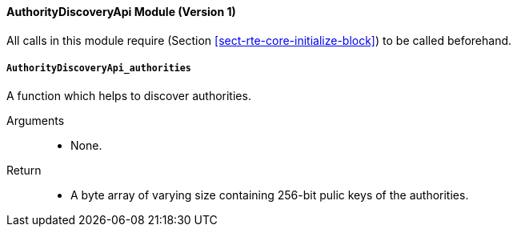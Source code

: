 ==== AuthorityDiscoveryApi Module (Version 1)

All calls in this module require (Section
<<sect-rte-core-initialize-block>>) to be called beforehand.

===== `AuthorityDiscoveryApi_authorities`

A function which helps to discover authorities.

Arguments::
* None.

Return::
* A byte array of varying size containing 256-bit pulic keys of the
authorities.
